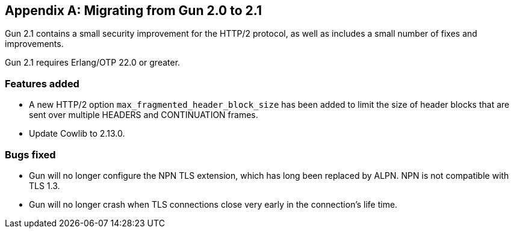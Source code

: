 [appendix]
== Migrating from Gun 2.0 to 2.1

Gun 2.1 contains a small security improvement for
the HTTP/2 protocol, as well as includes a small
number of fixes and improvements.

Gun 2.1 requires Erlang/OTP 22.0 or greater.

=== Features added

* A new HTTP/2 option `max_fragmented_header_block_size` has
  been added to limit the size of header blocks that are
  sent over multiple HEADERS and CONTINUATION frames.

* Update Cowlib to 2.13.0.

=== Bugs fixed

* Gun will no longer configure the NPN TLS extension,
  which has long been replaced by ALPN. NPN is not
  compatible with TLS 1.3.

* Gun will no longer crash when TLS connections close
  very early in the connection's life time.
